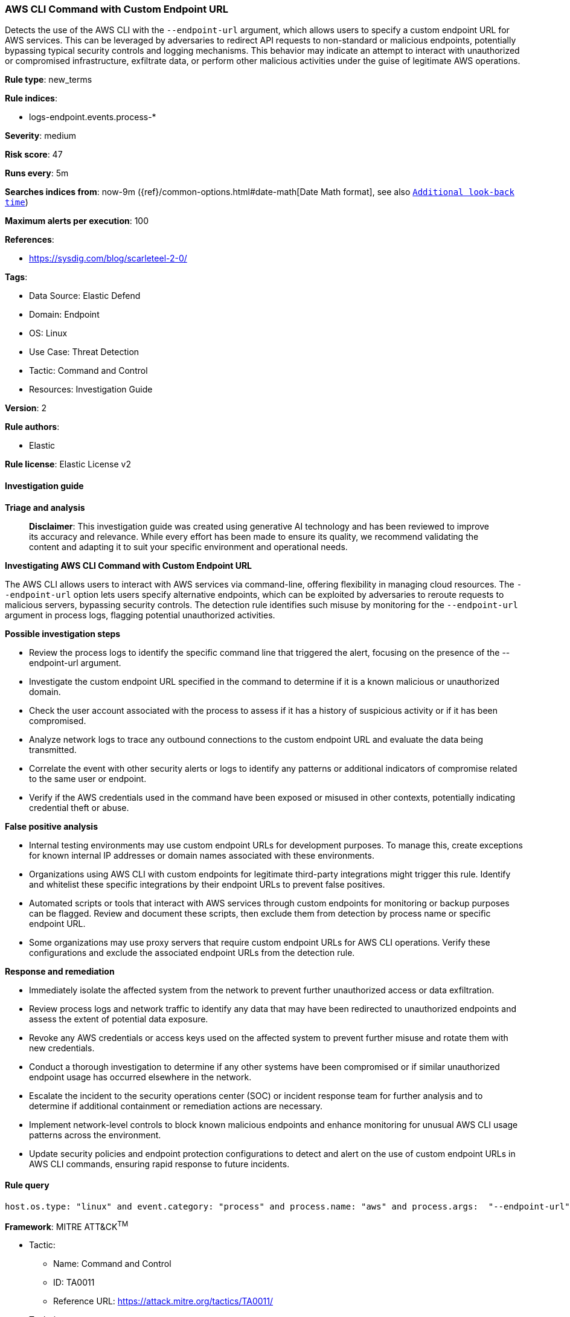 [[prebuilt-rule-8-17-4-aws-cli-command-with-custom-endpoint-url]]
=== AWS CLI Command with Custom Endpoint URL

Detects the use of the AWS CLI with the `--endpoint-url` argument, which allows users to specify a custom endpoint URL for AWS services. This can be leveraged by adversaries to redirect API requests to non-standard or malicious endpoints, potentially bypassing typical security controls and logging mechanisms. This behavior may indicate an attempt to interact with unauthorized or compromised infrastructure, exfiltrate data, or perform other malicious activities under the guise of legitimate AWS operations.

*Rule type*: new_terms

*Rule indices*: 

* logs-endpoint.events.process-*

*Severity*: medium

*Risk score*: 47

*Runs every*: 5m

*Searches indices from*: now-9m ({ref}/common-options.html#date-math[Date Math format], see also <<rule-schedule, `Additional look-back time`>>)

*Maximum alerts per execution*: 100

*References*: 

* https://sysdig.com/blog/scarleteel-2-0/

*Tags*: 

* Data Source: Elastic Defend
* Domain: Endpoint
* OS: Linux
* Use Case: Threat Detection
* Tactic: Command and Control
* Resources: Investigation Guide

*Version*: 2

*Rule authors*: 

* Elastic

*Rule license*: Elastic License v2


==== Investigation guide



*Triage and analysis*


> **Disclaimer**:
> This investigation guide was created using generative AI technology and has been reviewed to improve its accuracy and relevance. While every effort has been made to ensure its quality, we recommend validating the content and adapting it to suit your specific environment and operational needs.


*Investigating AWS CLI Command with Custom Endpoint URL*


The AWS CLI allows users to interact with AWS services via command-line, offering flexibility in managing cloud resources. The `--endpoint-url` option lets users specify alternative endpoints, which can be exploited by adversaries to reroute requests to malicious servers, bypassing security controls. The detection rule identifies such misuse by monitoring for the `--endpoint-url` argument in process logs, flagging potential unauthorized activities.


*Possible investigation steps*


- Review the process logs to identify the specific command line that triggered the alert, focusing on the presence of the --endpoint-url argument.
- Investigate the custom endpoint URL specified in the command to determine if it is a known malicious or unauthorized domain.
- Check the user account associated with the process to assess if it has a history of suspicious activity or if it has been compromised.
- Analyze network logs to trace any outbound connections to the custom endpoint URL and evaluate the data being transmitted.
- Correlate the event with other security alerts or logs to identify any patterns or additional indicators of compromise related to the same user or endpoint.
- Verify if the AWS credentials used in the command have been exposed or misused in other contexts, potentially indicating credential theft or abuse.


*False positive analysis*


- Internal testing environments may use custom endpoint URLs for development purposes. To manage this, create exceptions for known internal IP addresses or domain names associated with these environments.
- Organizations using AWS CLI with custom endpoints for legitimate third-party integrations might trigger this rule. Identify and whitelist these specific integrations by their endpoint URLs to prevent false positives.
- Automated scripts or tools that interact with AWS services through custom endpoints for monitoring or backup purposes can be flagged. Review and document these scripts, then exclude them from detection by process name or specific endpoint URL.
- Some organizations may use proxy servers that require custom endpoint URLs for AWS CLI operations. Verify these configurations and exclude the associated endpoint URLs from the detection rule.


*Response and remediation*


- Immediately isolate the affected system from the network to prevent further unauthorized access or data exfiltration.
- Review process logs and network traffic to identify any data that may have been redirected to unauthorized endpoints and assess the extent of potential data exposure.
- Revoke any AWS credentials or access keys used on the affected system to prevent further misuse and rotate them with new credentials.
- Conduct a thorough investigation to determine if any other systems have been compromised or if similar unauthorized endpoint usage has occurred elsewhere in the network.
- Escalate the incident to the security operations center (SOC) or incident response team for further analysis and to determine if additional containment or remediation actions are necessary.
- Implement network-level controls to block known malicious endpoints and enhance monitoring for unusual AWS CLI usage patterns across the environment.
- Update security policies and endpoint protection configurations to detect and alert on the use of custom endpoint URLs in AWS CLI commands, ensuring rapid response to future incidents.

==== Rule query


[source, js]
----------------------------------
host.os.type: "linux" and event.category: "process" and process.name: "aws" and process.args:  "--endpoint-url"

----------------------------------

*Framework*: MITRE ATT&CK^TM^

* Tactic:
** Name: Command and Control
** ID: TA0011
** Reference URL: https://attack.mitre.org/tactics/TA0011/
* Technique:
** Name: Web Service
** ID: T1102
** Reference URL: https://attack.mitre.org/techniques/T1102/
